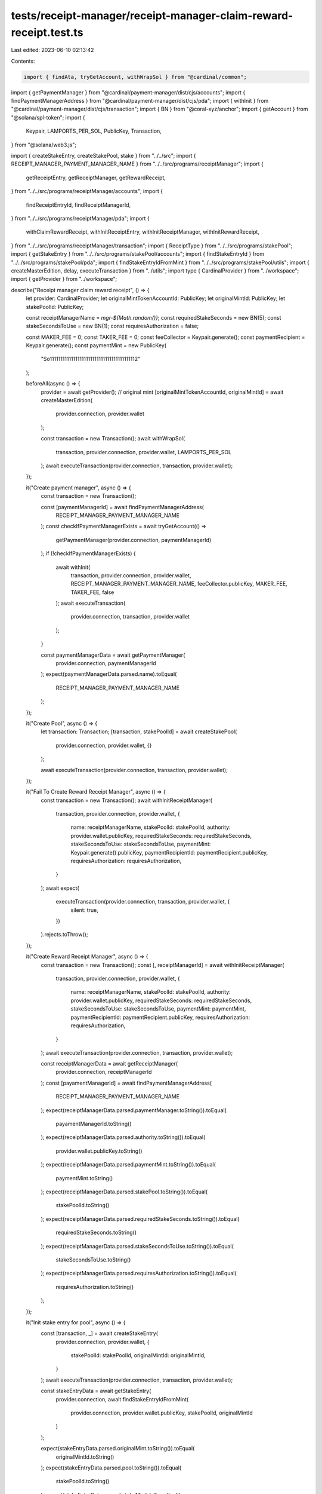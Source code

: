 tests/receipt-manager/receipt-manager-claim-reward-receipt.test.ts
==================================================================

Last edited: 2023-06-10 02:13:42

Contents:

.. code-block:: ts

    import { findAta, tryGetAccount, withWrapSol } from "@cardinal/common";
import { getPaymentManager } from "@cardinal/payment-manager/dist/cjs/accounts";
import { findPaymentManagerAddress } from "@cardinal/payment-manager/dist/cjs/pda";
import { withInit } from "@cardinal/payment-manager/dist/cjs/transaction";
import { BN } from "@coral-xyz/anchor";
import { getAccount } from "@solana/spl-token";
import {
  Keypair,
  LAMPORTS_PER_SOL,
  PublicKey,
  Transaction,
} from "@solana/web3.js";

import { createStakeEntry, createStakePool, stake } from "../../src";
import { RECEIPT_MANAGER_PAYMENT_MANAGER_NAME } from "../../src/programs/receiptManager";
import {
  getReceiptEntry,
  getReceiptManager,
  getRewardReceipt,
} from "../../src/programs/receiptManager/accounts";
import {
  findReceiptEntryId,
  findReceiptManagerId,
} from "../../src/programs/receiptManager/pda";
import {
  withClaimRewardReceipt,
  withInitReceiptEntry,
  withInitReceiptManager,
  withInitRewardReceipt,
} from "../../src/programs/receiptManager/transaction";
import { ReceiptType } from "../../src/programs/stakePool";
import { getStakeEntry } from "../../src/programs/stakePool/accounts";
import { findStakeEntryId } from "../../src/programs/stakePool/pda";
import { findStakeEntryIdFromMint } from "../../src/programs/stakePool/utils";
import { createMasterEdition, delay, executeTransaction } from "../utils";
import type { CardinalProvider } from "../workspace";
import { getProvider } from "../workspace";

describe("Receipt manager claim reward receipt", () => {
  let provider: CardinalProvider;
  let originalMintTokenAccountId: PublicKey;
  let originalMintId: PublicKey;
  let stakePoolId: PublicKey;

  const receiptManagerName = `mgr-${Math.random()}`;
  const requiredStakeSeconds = new BN(5);
  const stakeSecondsToUse = new BN(1);
  const requiresAuthorization = false;

  const MAKER_FEE = 0;
  const TAKER_FEE = 0;
  const feeCollector = Keypair.generate();
  const paymentRecipient = Keypair.generate();
  const paymentMint = new PublicKey(
    "So11111111111111111111111111111111111111112"
  );

  beforeAll(async () => {
    provider = await getProvider();
    // original mint
    [originalMintTokenAccountId, originalMintId] = await createMasterEdition(
      provider.connection,
      provider.wallet
    );

    const transaction = new Transaction();
    await withWrapSol(
      transaction,
      provider.connection,
      provider.wallet,
      LAMPORTS_PER_SOL
    );
    await executeTransaction(provider.connection, transaction, provider.wallet);
  });

  it("Create payment manager", async () => {
    const transaction = new Transaction();

    const [paymentManagerId] = await findPaymentManagerAddress(
      RECEIPT_MANAGER_PAYMENT_MANAGER_NAME
    );
    const checkIfPaymentManagerExists = await tryGetAccount(() =>
      getPaymentManager(provider.connection, paymentManagerId)
    );
    if (!checkIfPaymentManagerExists) {
      await withInit(
        transaction,
        provider.connection,
        provider.wallet,
        RECEIPT_MANAGER_PAYMENT_MANAGER_NAME,
        feeCollector.publicKey,
        MAKER_FEE,
        TAKER_FEE,
        false
      );
      await executeTransaction(
        provider.connection,
        transaction,
        provider.wallet
      );
    }

    const paymentManagerData = await getPaymentManager(
      provider.connection,
      paymentManagerId
    );
    expect(paymentManagerData.parsed.name).toEqual(
      RECEIPT_MANAGER_PAYMENT_MANAGER_NAME
    );
  });

  it("Create Pool", async () => {
    let transaction: Transaction;
    [transaction, stakePoolId] = await createStakePool(
      provider.connection,
      provider.wallet,
      {}
    );

    await executeTransaction(provider.connection, transaction, provider.wallet);
  });

  it("Fail To Create Reward Receipt Manager", async () => {
    const transaction = new Transaction();
    await withInitReceiptManager(
      transaction,
      provider.connection,
      provider.wallet,
      {
        name: receiptManagerName,
        stakePoolId: stakePoolId,
        authority: provider.wallet.publicKey,
        requiredStakeSeconds: requiredStakeSeconds,
        stakeSecondsToUse: stakeSecondsToUse,
        paymentMint: Keypair.generate().publicKey,
        paymentRecipientId: paymentRecipient.publicKey,
        requiresAuthorization: requiresAuthorization,
      }
    );
    await expect(
      executeTransaction(provider.connection, transaction, provider.wallet, {
        silent: true,
      })
    ).rejects.toThrow();
  });

  it("Create Reward Receipt Manager", async () => {
    const transaction = new Transaction();
    const [, receiptManagerId] = await withInitReceiptManager(
      transaction,
      provider.connection,
      provider.wallet,
      {
        name: receiptManagerName,
        stakePoolId: stakePoolId,
        authority: provider.wallet.publicKey,
        requiredStakeSeconds: requiredStakeSeconds,
        stakeSecondsToUse: stakeSecondsToUse,
        paymentMint: paymentMint,
        paymentRecipientId: paymentRecipient.publicKey,
        requiresAuthorization: requiresAuthorization,
      }
    );
    await executeTransaction(provider.connection, transaction, provider.wallet);

    const receiptManagerData = await getReceiptManager(
      provider.connection,
      receiptManagerId
    );
    const [payamentManagerId] = await findPaymentManagerAddress(
      RECEIPT_MANAGER_PAYMENT_MANAGER_NAME
    );
    expect(receiptManagerData.parsed.paymentManager.toString()).toEqual(
      payamentManagerId.toString()
    );
    expect(receiptManagerData.parsed.authority.toString()).toEqual(
      provider.wallet.publicKey.toString()
    );
    expect(receiptManagerData.parsed.paymentMint.toString()).toEqual(
      paymentMint.toString()
    );
    expect(receiptManagerData.parsed.stakePool.toString()).toEqual(
      stakePoolId.toString()
    );
    expect(receiptManagerData.parsed.requiredStakeSeconds.toString()).toEqual(
      requiredStakeSeconds.toString()
    );
    expect(receiptManagerData.parsed.stakeSecondsToUse.toString()).toEqual(
      stakeSecondsToUse.toString()
    );
    expect(receiptManagerData.parsed.requiresAuthorization.toString()).toEqual(
      requiresAuthorization.toString()
    );
  });

  it("Init stake entry for pool", async () => {
    const [transaction, _] = await createStakeEntry(
      provider.connection,
      provider.wallet,
      {
        stakePoolId: stakePoolId,
        originalMintId: originalMintId,
      }
    );
    await executeTransaction(provider.connection, transaction, provider.wallet);

    const stakeEntryData = await getStakeEntry(
      provider.connection,
      await findStakeEntryIdFromMint(
        provider.connection,
        provider.wallet.publicKey,
        stakePoolId,
        originalMintId
      )
    );

    expect(stakeEntryData.parsed.originalMint.toString()).toEqual(
      originalMintId.toString()
    );
    expect(stakeEntryData.parsed.pool.toString()).toEqual(
      stakePoolId.toString()
    );
    expect(stakeEntryData.parsed.stakeMint).toEqual(null);
  });

  it("Stake", async () => {
    const transaction = await stake(provider.connection, provider.wallet, {
      stakePoolId: stakePoolId,
      originalMintId: originalMintId,
      userOriginalMintTokenAccountId: originalMintTokenAccountId,
      receiptType: ReceiptType.Original,
    });
    await executeTransaction(provider.connection, transaction, provider.wallet);

    const stakeEntryData = await getStakeEntry(
      provider.connection,
      await findStakeEntryIdFromMint(
        provider.connection,
        provider.wallet.publicKey,
        stakePoolId,
        originalMintId
      )
    );

    const userOriginalMintTokenAccountId = await findAta(
      originalMintId,
      provider.wallet.publicKey,
      true
    );

    expect(stakeEntryData.parsed.lastStakedAt.toNumber()).toBeGreaterThan(0);
    expect(stakeEntryData.parsed.lastStaker.toString()).toEqual(
      provider.wallet.publicKey.toString()
    );

    const checkUserOriginalTokenAccount = await getAccount(
      provider.connection,
      userOriginalMintTokenAccountId
    );
    expect(Number(checkUserOriginalTokenAccount.amount)).toEqual(1);
    expect(checkUserOriginalTokenAccount.isFrozen).toEqual(true);
  });

  it("Init Reward Entry and Receipt", async () => {
    const transaction = new Transaction();

    const receiptManagerId = findReceiptManagerId(
      stakePoolId,
      receiptManagerName
    );
    const stakeEntryId = findStakeEntryId(
      provider.wallet.publicKey,
      stakePoolId,
      originalMintId,
      false
    );

    const [, receiptEntryId] = await withInitReceiptEntry(
      transaction,
      provider.connection,
      provider.wallet,
      {
        stakeEntryId: stakeEntryId,
      }
    );
    const [, rewardReceiptId] = await withInitRewardReceipt(
      transaction,
      provider.connection,
      provider.wallet,
      {
        receiptManagerId: receiptManagerId,
        receiptEntryId: receiptEntryId,
        stakeEntryId: stakeEntryId,
        payer: provider.wallet.publicKey,
      }
    );
    await executeTransaction(provider.connection, transaction, provider.wallet);

    const receiptEntryData = await getReceiptEntry(
      provider.connection,
      receiptEntryId
    );
    expect(receiptEntryData.parsed.stakeEntry.toString()).toEqual(
      receiptEntryData.parsed.stakeEntry.toString()
    );
    expect(receiptEntryData.parsed.usedStakeSeconds.toNumber()).toEqual(0);

    const rewardReceiptData = await getRewardReceipt(
      provider.connection,
      rewardReceiptId
    );
    expect(rewardReceiptData.parsed.allowed).toBeTruthy();
    expect(rewardReceiptData.parsed.target.toString()).toEqual(
      PublicKey.default.toString()
    );
    expect(rewardReceiptData.parsed.receiptEntry.toString()).toEqual(
      receiptEntryId.toString()
    );
    expect(rewardReceiptData.parsed.receiptManager.toString()).toEqual(
      receiptManagerId.toString()
    );
  });

  it("Fail Create Reward Receipt, duration not satisfied", async () => {
    const stakeEntryId = findStakeEntryId(
      provider.wallet.publicKey,
      stakePoolId,
      originalMintId,
      false
    );

    const transaction = new Transaction();
    await withClaimRewardReceipt(
      transaction,
      provider.connection,
      provider.wallet,
      {
        receiptManagerName: receiptManagerName,
        stakePoolId: stakePoolId,
        stakeEntryId: stakeEntryId,
        claimer: provider.wallet.publicKey,
        payer: provider.wallet.publicKey,
      }
    );
    await expect(
      executeTransaction(provider.connection, transaction, provider.wallet, {
        silent: true,
      })
    ).rejects.toThrow();
  });

  it("Claim Reward Receipt", async () => {
    await delay(6000);

    const stakeEntryId = findStakeEntryId(
      provider.wallet.publicKey,
      stakePoolId,
      originalMintId,
      false
    );
    const receiptEntryId = findReceiptEntryId(stakeEntryId);
    const paymentTokenAccountId = await findAta(
      paymentMint,
      paymentRecipient.publicKey,
      true
    );
    let beforeBalance = 0;
    try {
      beforeBalance = Number(
        (await getAccount(provider.connection, paymentTokenAccountId)).amount
      );
    } catch (e) {
      beforeBalance = 0;
    }

    const transaction = new Transaction();
    const [, rewardReceiptId] = await withClaimRewardReceipt(
      transaction,
      provider.connection,
      provider.wallet,
      {
        receiptManagerName: receiptManagerName,
        stakePoolId: stakePoolId,
        stakeEntryId: stakeEntryId,
        claimer: provider.wallet.publicKey,
        payer: provider.wallet.publicKey,
      }
    );
    await executeTransaction(provider.connection, transaction, provider.wallet);

    const receiptManagerId = findReceiptManagerId(
      stakePoolId,
      receiptManagerName
    );

    const checkRewardReceiptData = await tryGetAccount(() =>
      getRewardReceipt(provider.connection, rewardReceiptId)
    );
    expect(checkRewardReceiptData).not.toBeNull();
    expect(checkRewardReceiptData?.parsed.target.toString()).toEqual(
      provider.wallet.publicKey.toString()
    );
    expect(checkRewardReceiptData?.parsed.receiptEntry.toString()).toEqual(
      receiptEntryId.toString()
    );
    expect(checkRewardReceiptData?.parsed.receiptManager.toString()).toEqual(
      receiptManagerId.toString()
    );

    const paymentTokenAccountData = await getAccount(
      provider.connection,
      paymentTokenAccountId
    );
    expect(paymentTokenAccountData.amount.toString()).toEqual(
      (beforeBalance + 2 * 10 ** 6).toString()
    );

    const receiptEntryData = await getReceiptEntry(
      provider.connection,
      receiptEntryId
    );
    expect(receiptEntryData.parsed.usedStakeSeconds.toNumber()).toEqual(
      stakeSecondsToUse.toNumber()
    );
  });

  it("Claim reward receipt fail already claimed", async () => {
    const stakeEntryId = findStakeEntryId(
      provider.wallet.publicKey,
      stakePoolId,
      originalMintId,
      false
    );
    const transaction = new Transaction();
    await withClaimRewardReceipt(
      transaction,
      provider.connection,
      provider.wallet,
      {
        receiptManagerName: receiptManagerName,
        stakePoolId: stakePoolId,
        stakeEntryId: stakeEntryId,
        claimer: provider.wallet.publicKey,
        payer: provider.wallet.publicKey,
      }
    );
    await expect(
      executeTransaction(provider.connection, transaction, provider.wallet, {
        silent: true,
      })
    ).rejects.toThrow();
  });
});


